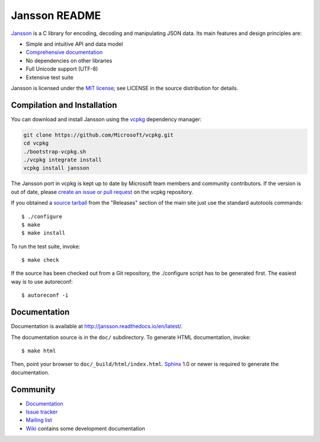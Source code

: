 Jansson README
==============

.. image:: https://github.com/akheron/jansson/workflows/tests/badge.svg
  :target: https://github.com/akheron/jansson/actions

.. image:: https://ci.appveyor.com/api/projects/status/lmhkkc4q8cwc65ko
  :target: https://ci.appveyor.com/project/akheron/jansson

.. image:: https://coveralls.io/repos/akheron/jansson/badge.png?branch=master
  :target: https://coveralls.io/r/akheron/jansson?branch=master

Jansson_ is a C library for encoding, decoding and manipulating JSON
data. Its main features and design principles are:

- Simple and intuitive API and data model

- `Comprehensive documentation`_

- No dependencies on other libraries

- Full Unicode support (UTF-8)

- Extensive test suite

Jansson is licensed under the `MIT license`_; see LICENSE in the
source distribution for details.

Compilation and Installation
----------------------------

You can download and install Jansson using the `vcpkg <https://github.com/Microsoft/vcpkg/>`_ dependency manager:

.. code-block:: bash

    git clone https://github.com/Microsoft/vcpkg.git
    cd vcpkg
    ./bootstrap-vcpkg.sh
    ./vcpkg integrate install
    vcpkg install jansson

The Jansson port in vcpkg is kept up to date by Microsoft team members and community contributors. If the version is out of date, please `create an issue or pull request <https://github.com/Microsoft/vcpkg/>`_ on the vcpkg repository.

If you obtained a `source tarball`_ from the "Releases" section of the main
site just use the standard autotools commands::

   $ ./configure
   $ make
   $ make install

To run the test suite, invoke::

   $ make check

If the source has been checked out from a Git repository, the
./configure script has to be generated first. The easiest way is to
use autoreconf::

   $ autoreconf -i


Documentation
-------------

Documentation is available at http://jansson.readthedocs.io/en/latest/.

The documentation source is in the ``doc/`` subdirectory. To generate
HTML documentation, invoke::

   $ make html

Then, point your browser to ``doc/_build/html/index.html``. Sphinx_
1.0 or newer is required to generate the documentation.


Community
---------

* `Documentation <http://jansson.readthedocs.io/en/latest/>`_
* `Issue tracker <https://github.com/akheron/jansson/issues>`_
* `Mailing list <http://groups.google.com/group/jansson-users>`_
* `Wiki <https://github.com/akheron/jansson/wiki>`_ contains some development documentation

.. _Jansson: http://www.digip.org/jansson/
.. _`Comprehensive documentation`: http://jansson.readthedocs.io/en/latest/
.. _`MIT license`: http://www.opensource.org/licenses/mit-license.php
.. _`source tarball`: http://www.digip.org/jansson#releases
.. _Sphinx: http://sphinx.pocoo.org/

